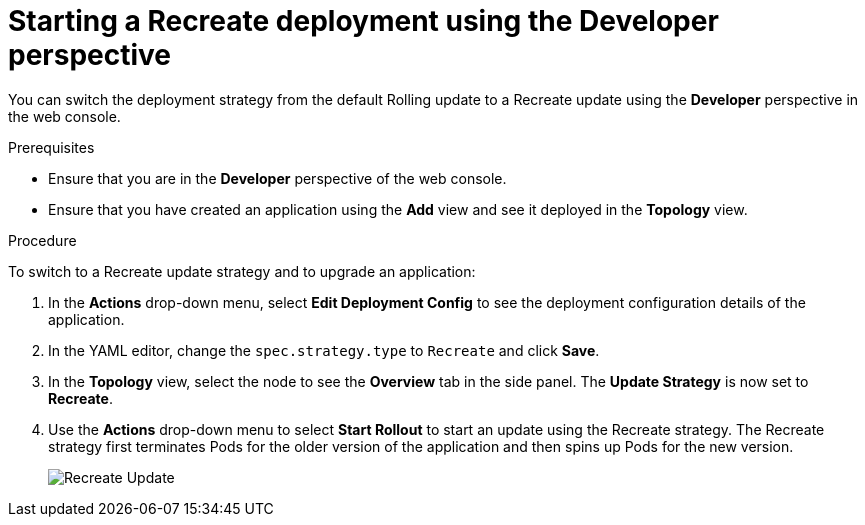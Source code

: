 // Module included in the following assemblies:
//
// * applications/deployments/deployment-strategies.adoc

[id="odc-starting-recreate-deployment_{context}"]
= Starting a Recreate deployment using the Developer perspective

You can switch the deployment strategy from the default Rolling update to a Recreate update using the *Developer* perspective in the web console.

.Prerequisites
* Ensure that you are in the *Developer* perspective of the web console.
* Ensure that you have created an application using the *Add* view and see it deployed in the *Topology* view.

.Procedure

To switch to a Recreate update strategy and to upgrade an application:

. In the *Actions* drop-down menu, select *Edit Deployment Config* to see the deployment configuration details of the application.
. In the YAML editor, change the `spec.strategy.type` to `Recreate` and click *Save*.
. In the *Topology* view, select the node to see the *Overview* tab in the side panel. The *Update Strategy* is now set to *Recreate*.
. Use the *Actions* drop-down menu to select *Start Rollout* to start an update using the Recreate strategy. The Recreate strategy first terminates Pods for the older version of the application and then spins up Pods for the new version.
+
image::odc-recreate-update.png[Recreate Update]
